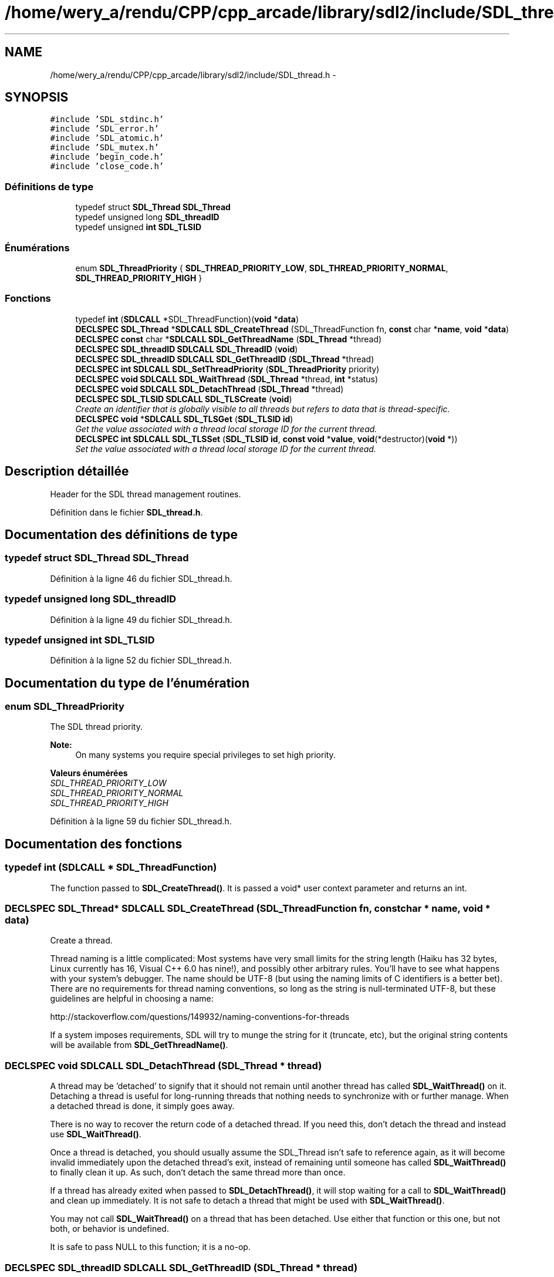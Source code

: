 .TH "/home/wery_a/rendu/CPP/cpp_arcade/library/sdl2/include/SDL_thread.h" 3 "Jeudi 31 Mars 2016" "Version 1" "Arcade" \" -*- nroff -*-
.ad l
.nh
.SH NAME
/home/wery_a/rendu/CPP/cpp_arcade/library/sdl2/include/SDL_thread.h \- 
.SH SYNOPSIS
.br
.PP
\fC#include 'SDL_stdinc\&.h'\fP
.br
\fC#include 'SDL_error\&.h'\fP
.br
\fC#include 'SDL_atomic\&.h'\fP
.br
\fC#include 'SDL_mutex\&.h'\fP
.br
\fC#include 'begin_code\&.h'\fP
.br
\fC#include 'close_code\&.h'\fP
.br

.SS "Définitions de type"

.in +1c
.ti -1c
.RI "typedef struct \fBSDL_Thread\fP \fBSDL_Thread\fP"
.br
.ti -1c
.RI "typedef unsigned long \fBSDL_threadID\fP"
.br
.ti -1c
.RI "typedef unsigned \fBint\fP \fBSDL_TLSID\fP"
.br
.in -1c
.SS "Énumérations"

.in +1c
.ti -1c
.RI "enum \fBSDL_ThreadPriority\fP { \fBSDL_THREAD_PRIORITY_LOW\fP, \fBSDL_THREAD_PRIORITY_NORMAL\fP, \fBSDL_THREAD_PRIORITY_HIGH\fP }"
.br
.in -1c
.SS "Fonctions"

.in +1c
.ti -1c
.RI "typedef \fBint\fP (\fBSDLCALL\fP *SDL_ThreadFunction)(\fBvoid\fP *\fBdata\fP)"
.br
.ti -1c
.RI "\fBDECLSPEC\fP \fBSDL_Thread\fP *\fBSDLCALL\fP \fBSDL_CreateThread\fP (SDL_ThreadFunction fn, \fBconst\fP char *\fBname\fP, \fBvoid\fP *\fBdata\fP)"
.br
.ti -1c
.RI "\fBDECLSPEC\fP \fBconst\fP char *\fBSDLCALL\fP \fBSDL_GetThreadName\fP (\fBSDL_Thread\fP *thread)"
.br
.ti -1c
.RI "\fBDECLSPEC\fP \fBSDL_threadID\fP \fBSDLCALL\fP \fBSDL_ThreadID\fP (\fBvoid\fP)"
.br
.ti -1c
.RI "\fBDECLSPEC\fP \fBSDL_threadID\fP \fBSDLCALL\fP \fBSDL_GetThreadID\fP (\fBSDL_Thread\fP *thread)"
.br
.ti -1c
.RI "\fBDECLSPEC\fP \fBint\fP \fBSDLCALL\fP \fBSDL_SetThreadPriority\fP (\fBSDL_ThreadPriority\fP priority)"
.br
.ti -1c
.RI "\fBDECLSPEC\fP \fBvoid\fP \fBSDLCALL\fP \fBSDL_WaitThread\fP (\fBSDL_Thread\fP *thread, \fBint\fP *status)"
.br
.ti -1c
.RI "\fBDECLSPEC\fP \fBvoid\fP \fBSDLCALL\fP \fBSDL_DetachThread\fP (\fBSDL_Thread\fP *thread)"
.br
.ti -1c
.RI "\fBDECLSPEC\fP \fBSDL_TLSID\fP \fBSDLCALL\fP \fBSDL_TLSCreate\fP (\fBvoid\fP)"
.br
.RI "\fICreate an identifier that is globally visible to all threads but refers to data that is thread-specific\&. \fP"
.ti -1c
.RI "\fBDECLSPEC\fP \fBvoid\fP *\fBSDLCALL\fP \fBSDL_TLSGet\fP (\fBSDL_TLSID\fP \fBid\fP)"
.br
.RI "\fIGet the value associated with a thread local storage ID for the current thread\&. \fP"
.ti -1c
.RI "\fBDECLSPEC\fP \fBint\fP \fBSDLCALL\fP \fBSDL_TLSSet\fP (\fBSDL_TLSID\fP \fBid\fP, \fBconst\fP \fBvoid\fP *\fBvalue\fP, \fBvoid\fP(*destructor)(\fBvoid\fP *))"
.br
.RI "\fISet the value associated with a thread local storage ID for the current thread\&. \fP"
.in -1c
.SH "Description détaillée"
.PP 
Header for the SDL thread management routines\&. 
.PP
Définition dans le fichier \fBSDL_thread\&.h\fP\&.
.SH "Documentation des définitions de type"
.PP 
.SS "typedef struct \fBSDL_Thread\fP \fBSDL_Thread\fP"

.PP
Définition à la ligne 46 du fichier SDL_thread\&.h\&.
.SS "typedef unsigned long \fBSDL_threadID\fP"

.PP
Définition à la ligne 49 du fichier SDL_thread\&.h\&.
.SS "typedef unsigned \fBint\fP \fBSDL_TLSID\fP"

.PP
Définition à la ligne 52 du fichier SDL_thread\&.h\&.
.SH "Documentation du type de l'énumération"
.PP 
.SS "enum \fBSDL_ThreadPriority\fP"
The SDL thread priority\&.
.PP
\fBNote:\fP
.RS 4
On many systems you require special privileges to set high priority\&. 
.RE
.PP

.PP
\fBValeurs énumérées\fP
.in +1c
.TP
\fB\fISDL_THREAD_PRIORITY_LOW \fP\fP
.TP
\fB\fISDL_THREAD_PRIORITY_NORMAL \fP\fP
.TP
\fB\fISDL_THREAD_PRIORITY_HIGH \fP\fP
.PP
Définition à la ligne 59 du fichier SDL_thread\&.h\&.
.SH "Documentation des fonctions"
.PP 
.SS "typedef int (\fBSDLCALL\fP * SDL_ThreadFunction)"
The function passed to \fBSDL_CreateThread()\fP\&. It is passed a void* user context parameter and returns an int\&. 
.SS "\fBDECLSPEC\fP \fBSDL_Thread\fP* \fBSDLCALL\fP SDL_CreateThread (SDL_ThreadFunction fn, \fBconst\fP char * name, \fBvoid\fP * data)"
Create a thread\&.
.PP
Thread naming is a little complicated: Most systems have very small limits for the string length (Haiku has 32 bytes, Linux currently has 16, Visual C++ 6\&.0 has nine!), and possibly other arbitrary rules\&. You'll have to see what happens with your system's debugger\&. The name should be UTF-8 (but using the naming limits of C identifiers is a better bet)\&. There are no requirements for thread naming conventions, so long as the string is null-terminated UTF-8, but these guidelines are helpful in choosing a name:
.PP
http://stackoverflow.com/questions/149932/naming-conventions-for-threads
.PP
If a system imposes requirements, SDL will try to munge the string for it (truncate, etc), but the original string contents will be available from \fBSDL_GetThreadName()\fP\&. 
.SS "\fBDECLSPEC\fP \fBvoid\fP \fBSDLCALL\fP SDL_DetachThread (\fBSDL_Thread\fP * thread)"
A thread may be 'detached' to signify that it should not remain until another thread has called \fBSDL_WaitThread()\fP on it\&. Detaching a thread is useful for long-running threads that nothing needs to synchronize with or further manage\&. When a detached thread is done, it simply goes away\&.
.PP
There is no way to recover the return code of a detached thread\&. If you need this, don't detach the thread and instead use \fBSDL_WaitThread()\fP\&.
.PP
Once a thread is detached, you should usually assume the SDL_Thread isn't safe to reference again, as it will become invalid immediately upon the detached thread's exit, instead of remaining until someone has called \fBSDL_WaitThread()\fP to finally clean it up\&. As such, don't detach the same thread more than once\&.
.PP
If a thread has already exited when passed to \fBSDL_DetachThread()\fP, it will stop waiting for a call to \fBSDL_WaitThread()\fP and clean up immediately\&. It is not safe to detach a thread that might be used with \fBSDL_WaitThread()\fP\&.
.PP
You may not call \fBSDL_WaitThread()\fP on a thread that has been detached\&. Use either that function or this one, but not both, or behavior is undefined\&.
.PP
It is safe to pass NULL to this function; it is a no-op\&. 
.SS "\fBDECLSPEC\fP \fBSDL_threadID\fP \fBSDLCALL\fP SDL_GetThreadID (\fBSDL_Thread\fP * thread)"
Get the thread identifier for the specified thread\&.
.PP
Equivalent to \fBSDL_ThreadID()\fP if the specified thread is NULL\&. 
.SS "\fBDECLSPEC\fP \fBconst\fP char* \fBSDLCALL\fP SDL_GetThreadName (\fBSDL_Thread\fP * thread)"
Get the thread name, as it was specified in \fBSDL_CreateThread()\fP\&. This function returns a pointer to a UTF-8 string that names the specified thread, or NULL if it doesn't have a name\&. This is internal memory, not to be free()'d by the caller, and remains valid until the specified thread is cleaned up by \fBSDL_WaitThread()\fP\&. 
.SS "\fBDECLSPEC\fP \fBint\fP \fBSDLCALL\fP SDL_SetThreadPriority (\fBSDL_ThreadPriority\fP priority)"
Set the priority for the current thread 
.SS "\fBDECLSPEC\fP \fBSDL_threadID\fP \fBSDLCALL\fP SDL_ThreadID (\fBvoid\fP)"
Get the thread identifier for the current thread\&. 
.SS "\fBDECLSPEC\fP \fBSDL_TLSID\fP \fBSDLCALL\fP SDL_TLSCreate (\fBvoid\fP)"

.PP
Create an identifier that is globally visible to all threads but refers to data that is thread-specific\&. 
.PP
\fBRenvoie:\fP
.RS 4
The newly created thread local storage identifier, or 0 on error
.RE
.PP
.PP
.nf
1 static SDL_SpinLock tls_lock;
2 static SDL_TLSID thread_local_storage;
3 
4 void SetMyThreadData(void *value)
5 {
6     if (!thread_local_storage) {
7         SDL_AtomicLock(&tls_lock);
8         if (!thread_local_storage) {
9             thread_local_storage = SDL_TLSCreate();
10         }
11         SDL_AtomicUnlock(&tls_lock);
12     }
13     SDL_TLSSet(thread_local_storage, value, 0);
14 }
15 
16 void *GetMyThreadData(void)
17 {
18     return SDL_TLSGet(thread_local_storage);
19 }
.fi
.PP
.PP
\fBVoir également:\fP
.RS 4
\fBSDL_TLSGet()\fP 
.PP
\fBSDL_TLSSet()\fP 
.RE
.PP

.SS "\fBDECLSPEC\fP \fBvoid\fP* \fBSDLCALL\fP SDL_TLSGet (\fBSDL_TLSID\fP id)"

.PP
Get the value associated with a thread local storage ID for the current thread\&. 
.PP
\fBParamètres:\fP
.RS 4
\fIid\fP The thread local storage ID
.RE
.PP
\fBRenvoie:\fP
.RS 4
The value associated with the ID for the current thread, or NULL if no value has been set\&.
.RE
.PP
\fBVoir également:\fP
.RS 4
\fBSDL_TLSCreate()\fP 
.PP
\fBSDL_TLSSet()\fP 
.RE
.PP

.SS "\fBDECLSPEC\fP \fBint\fP \fBSDLCALL\fP SDL_TLSSet (\fBSDL_TLSID\fP id, \fBconst\fP \fBvoid\fP * value, \fBvoid\fP(*)(\fBvoid\fP *) destructor)"

.PP
Set the value associated with a thread local storage ID for the current thread\&. 
.PP
\fBParamètres:\fP
.RS 4
\fIid\fP The thread local storage ID 
.br
\fIvalue\fP The value to associate with the ID for the current thread 
.br
\fIdestructor\fP A function called when the thread exits, to free the value\&.
.RE
.PP
\fBRenvoie:\fP
.RS 4
0 on success, -1 on error
.RE
.PP
\fBVoir également:\fP
.RS 4
\fBSDL_TLSCreate()\fP 
.PP
\fBSDL_TLSGet()\fP 
.RE
.PP

.SS "\fBDECLSPEC\fP \fBvoid\fP \fBSDLCALL\fP SDL_WaitThread (\fBSDL_Thread\fP * thread, \fBint\fP * status)"
Wait for a thread to finish\&. Threads that haven't been detached will remain (as a 'zombie') until this function cleans them up\&. Not doing so is a resource leak\&.
.PP
Once a thread has been cleaned up through this function, the SDL_Thread that references it becomes invalid and should not be referenced again\&. As such, only one thread may call \fBSDL_WaitThread()\fP on another\&.
.PP
The return code for the thread function is placed in the area pointed to by \fCstatus\fP, if \fCstatus\fP is not NULL\&.
.PP
You may not wait on a thread that has been used in a call to \fBSDL_DetachThread()\fP\&. Use either that function or this one, but not both, or behavior is undefined\&.
.PP
It is safe to pass NULL to this function; it is a no-op\&. 
.SH "Auteur"
.PP 
Généré automatiquement par Doxygen pour Arcade à partir du code source\&.
